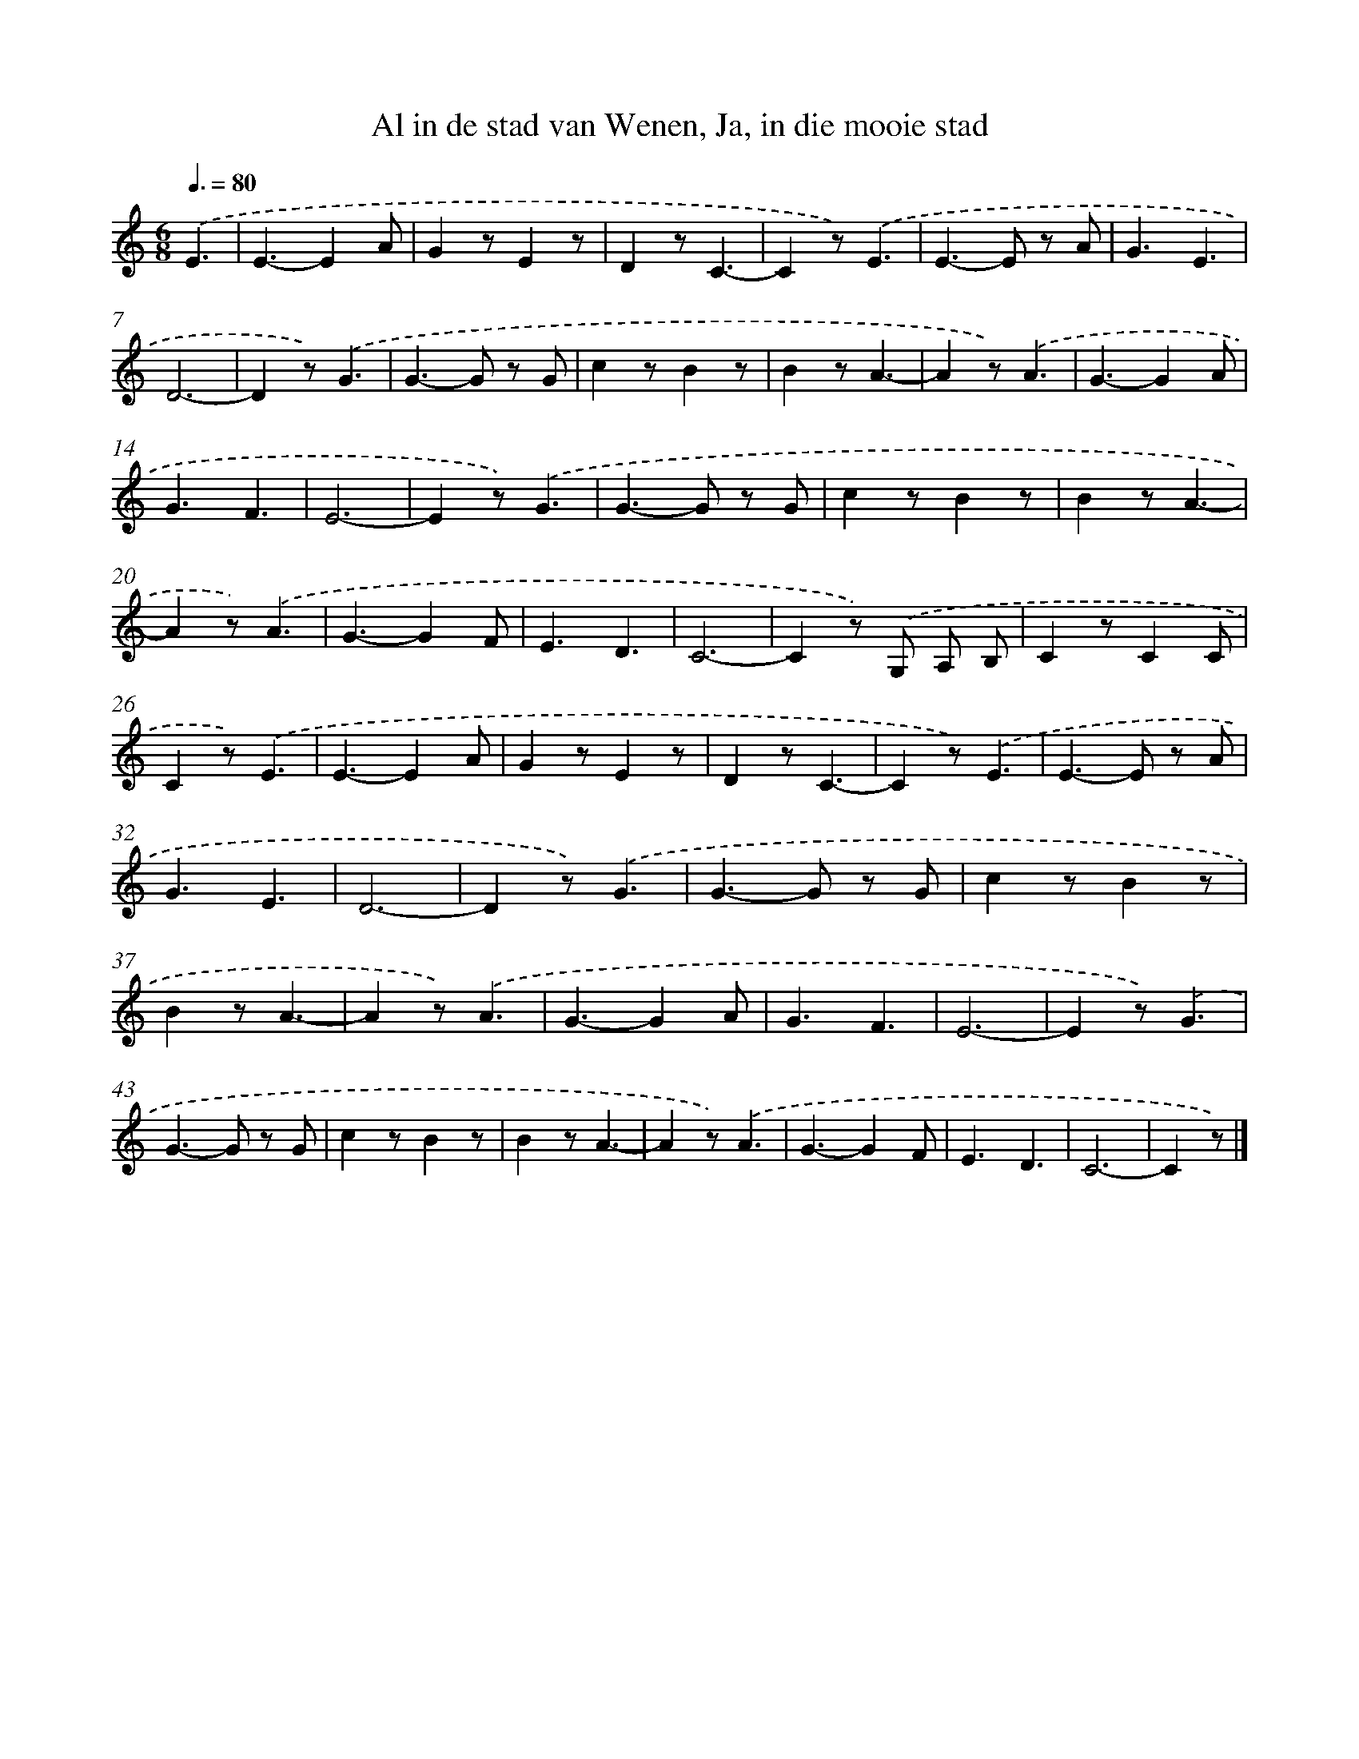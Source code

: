 X: 13082
T: Al in de stad van Wenen, Ja, in die mooie stad
%%abc-version 2.0
%%abcx-abcm2ps-target-version 5.9.1 (29 Sep 2008)
%%abc-creator hum2abc beta
%%abcx-conversion-date 2018/11/01 14:37:31
%%humdrum-veritas 1425075817
%%humdrum-veritas-data 1344842539
%%continueall 1
%%barnumbers 0
L: 1/4
M: 6/8
Q: 3/8=80
K: C clef=treble
.('E3/ [I:setbarnb 1]|
E3/-EA/ |
Gz/Ez/ |
Dz/C3/- |
Cz/).('E3/ |
E>-E z/ A/ |
G3/E3/ |
D3- |
Dz/).('G3/ |
G>-G z/ G/ |
cz/Bz/ |
Bz/A3/- |
Az/).('A3/ |
G3/-GA/ |
G3/F3/ |
E3- |
Ez/).('G3/ |
G>-G z/ G/ |
cz/Bz/ |
Bz/A3/- |
Az/).('A3/ |
G3/-GF/ |
E3/D3/ |
C3- |
Cz/) .('G,/ A,/ B,/ |
Cz/CC/ |
Cz/).('E3/ |
E3/-EA/ |
Gz/Ez/ |
Dz/C3/- |
Cz/).('E3/ |
E>-E z/ A/ |
G3/E3/ |
D3- |
Dz/).('G3/ |
G>-G z/ G/ |
cz/Bz/ |
Bz/A3/- |
Az/).('A3/ |
G3/-GA/ |
G3/F3/ |
E3- |
Ez/).('G3/ |
G>-G z/ G/ |
cz/Bz/ |
Bz/A3/- |
Az/).('A3/ |
G3/-GF/ |
E3/D3/ |
C3- |
Cz/) |]
